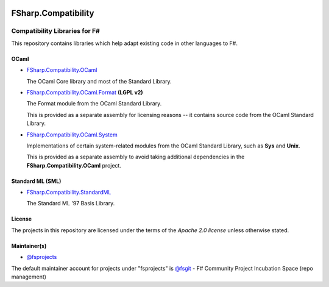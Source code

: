 .. image:: http://issuestats.com/github/fsprojects/FSharp.Compatibility/badge/issue  
    :target: http://issuestats.com/github/fsprojects/FSharp.Compatibility
.. image:: http://issuestats.com/github/fsprojects/FSharp.Compatibility/badge/pr  
    :target: http://issuestats.com/github/fsprojects/FSharp.Compatibility
    
####################
FSharp.Compatibility
####################
Compatibility Libraries for F#
******************************

.. image:: https://travis-ci.org/fsprojects/FSharp.Compatibility.png  
    :target: https://travis-ci.org/fsprojects/FSharp.Compatibility

This repository contains libraries which help adapt existing code in other languages to F#.


OCaml
=====

- `FSharp.Compatibility.OCaml`_

  The OCaml Core library and most of the Standard Library.

- `FSharp.Compatibility.OCaml.Format`_ **(LGPL v2)**

  The Format module from the OCaml Standard Library.

  This is provided as a separate assembly for licensing reasons -- it contains source code from the OCaml Standard Library.

- `FSharp.Compatibility.OCaml.System`_

  Implementations of certain system-related modules from the OCaml Standard Library, such as **Sys** and **Unix**.

  This is provided as a separate assembly to avoid taking additional dependencies in the **FSharp.Compatibility.OCaml** project.

.. _`FSharp.Compatibility.OCaml`: https://nuget.org/packages/FSharp.Compatibility.OCaml
.. _`FSharp.Compatibility.OCaml.Format`: https://nuget.org/packages/FSharp.Compatibility.OCaml.Format
.. _`FSharp.Compatibility.OCaml.System`: https://nuget.org/packages/FSharp.Compatibility.OCaml.System


Standard ML (SML)
=================

- `FSharp.Compatibility.StandardML`_

  The Standard ML '97 Basis Library.

.. _`FSharp.Compatibility.StandardML`: https://nuget.org/packages/FSharp.Compatibility.StandardML

License
=======

The projects in this repository are licensed under the terms of the `Apache 2.0 license` unless otherwise stated.

.. _`Apache 2.0 license`: http://www.apache.org/licenses/LICENSE-2.0

Maintainer(s)
=============

- `@fsprojects`_

The default maintainer account for projects under "fsprojects" is `@fsgit`_ - F# Community Project Incubation Space (repo management)

.. _`@fsprojects`: https://github.com/fsprojects
.. _`@fsgit`: https://github.com/fsgit
